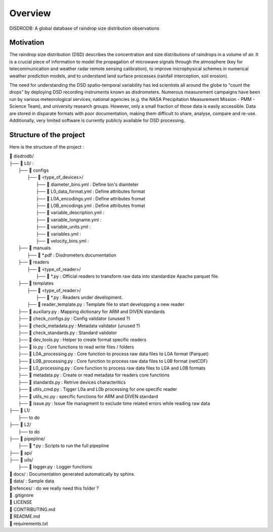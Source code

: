========
Overview
========

DISDRODB: A global database of raindrop size distribution observations



Motivation
================

The raindrop size distribution (DSD) describes the concentration and size distributions of raindrops in a volume of air. It is a crucial piece of  information to model the propagation of microwave signals through the atmosphere (key for telecommunication and weather radar remote sensing calibration), to improve microphysical schemes in numerical weather prediction models, and to understand land surface processes (rainfall interception, soil erosion). 

The need for understanding the DSD spatio-temporal variability has led scientists all around the globe to “count the drops” by deploying DSD recording instruments known as disdrometers. Numerous measurement campaigns have been run by various meteorological services, national agencies (e.g. the NASA Precipitation Measurement Mission - PMM - Science Team), and university research groups. However, only a small fraction of those data is easily accessible. Data are stored in disparate formats with poor documentation, making them difficult to share, analyse, compare and re-use.  Additionally, very limited software is currently publicly available for DSD processing.


Structure of the project
========================


Here is the structure of the project : 

| 📁 disdrodb/
| ├── 📁 L0/ : 
|     ├── 📁 configs
|     	├── 📁 <type_of_devices>/
|     		├── 📜 diameter_bins.yml : Define bin's diamteter
|     		├── 📜 L0_data_format.yml : Define attributes format
|     		├── 📜 L0A_encodings.yml : Define attributes fromat
|     		├── 📜 L0B_encodings.yml : Define attributes fromat
|     		├── 📜 variable_description.yml : 
|     		├── 📜 variable_longname.yml : 
|     		├── 📜 variable_units.yml : 
|     		├── 📜 variables.yml : 
|     		├── 📜 velocity_bins.yml : 
|     ├── 📁 manuals 
|       ├── 📜 *.pdf : Disdrometers documentation
|     ├── 📁 readers 
|     	├── 📁 <type_of_reader>/
|     		├── 📜 *.py : Official readers to transform raw data into standardize Apache parquet file.
|     ├── 📁 templates
|     	├── 📁 <type_of_reader>/
|     		├── 📜 *.py : Readers under development. 
|       ├── 📜 reader_template.py : Template file to start developping a new reader
|     ├── 📜 auxiliary.py : Mapping dictionary for ARM and DIVEN standards
|     ├── 📜 check_configs.py : Config validator (unused ?)
|     ├── 📜 check_metadata.py : Metadata validator (unused ?)
|     ├── 📜 check_standards.py : Standard validator
|     ├── 📜 dev_tools.py : Helper to create format specific readers
|     ├── 📜 io.py : Core functions to read write files / folders
|     ├── 📜 L0A_processing.py : Core function to process raw data files to L0A format (Parquet)
|     ├── 📜 L0B_processing.py : Core function to process raw data files to L0B format (netCDF)
|     ├── 📜 L0_processing.py : Core function to process raw data files to L0A and L0B formats
|     ├── 📜 metadata.py : Create or read metadata for readers core functions
|     ├── 📜 standards.py : Retrive devices characteritics
|     ├── 📜 utils_cmd.py : Tigger L0a and L0b processing for one specific reader
|     ├── 📜 utils_nc.py : specific functions for ARM and DIVEN standard  
|     ├── 📜 issue.py : Issue file managment to exclude time related errors while reading raw data
| ├── 📁 L1/
|     ├── to do
| ├── 📁 L2/
|     ├── to do
| ├── 📁 pipepline/
|   ├── 📜 *.py : Scripts to run the full pipepline
| ├── 📁 api/
| ├── 📁 uils/
|   ├── 📜 logger.py : Logger functions
| 📁 docs/ : Documentation generated automatically by sphinx. 
| 📁 data/ : Sample data
| 📁refences/ : do we really need this folder ? 
| 📜 .gitignore
| 📜 LICENSE
| 📜 CONTRIBUTING.md
| 📜 README.md
| 📜 requirements.txt





